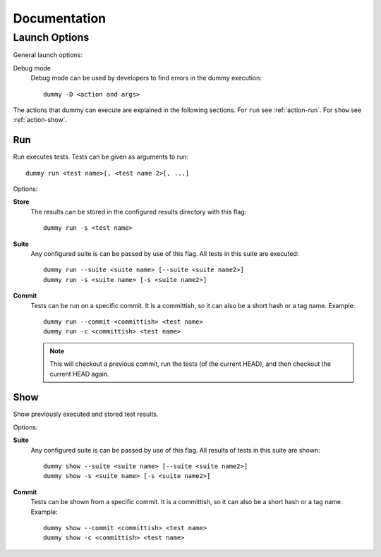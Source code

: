 Documentation
=============


.. _launch-options:

Launch Options
--------------------
.. todo::
	Dummy launch options.

General launch options:

Debug mode
	Debug mode can be used by developers to find errors in the dummy execution::

		dummy -D <action and args>

The actions that dummy can execute are explained in the following sections.
For ``run`` see :ref:`action-run`. For ``show`` see :ref:`action-show`.

.. _action-run:

Run
^^^
Run executes tests.
Tests can be given as arguments to run::

	dummy run <test name>[, <test name 2>[, ...]

Options:

**Store**
	The results can be stored in the configured results directory with this flag::

		dummy run -s <test name>

**Suite**
	Any configured suite is can be passed by use of this flag. All tests in this suite are executed::

		dummy run --suite <suite name> [--suite <suite name2>]
		dummy run -s <suite name> [-s <suite name2>]

**Commit**
	Tests can be run on a specific commit.
	It is a committish, so it can also be a short hash or a tag name.
	Example::

		dummy run --commit <committish> <test name>
		dummy run -c <committish> <test name>

	.. note::
		This will checkout a previous commit, run the tests (of the current HEAD), and then checkout the current HEAD again.

.. _action-show:

Show
^^^^
Show previously executed and stored test results.

Options:

**Suite**
	Any configured suite is can be passed by use of this flag. All results of tests in this suite are shown::

		dummy show --suite <suite name> [--suite <suite name2>]
		dummy show -s <suite name> [-s <suite name2>]

**Commit**
	Tests can be shown from a specific commit.
	It is a committish, so it can also be a short hash or a tag name.
	Example::

		dummy show --commit <committish> <test name>
		dummy show -c <committish> <test name>